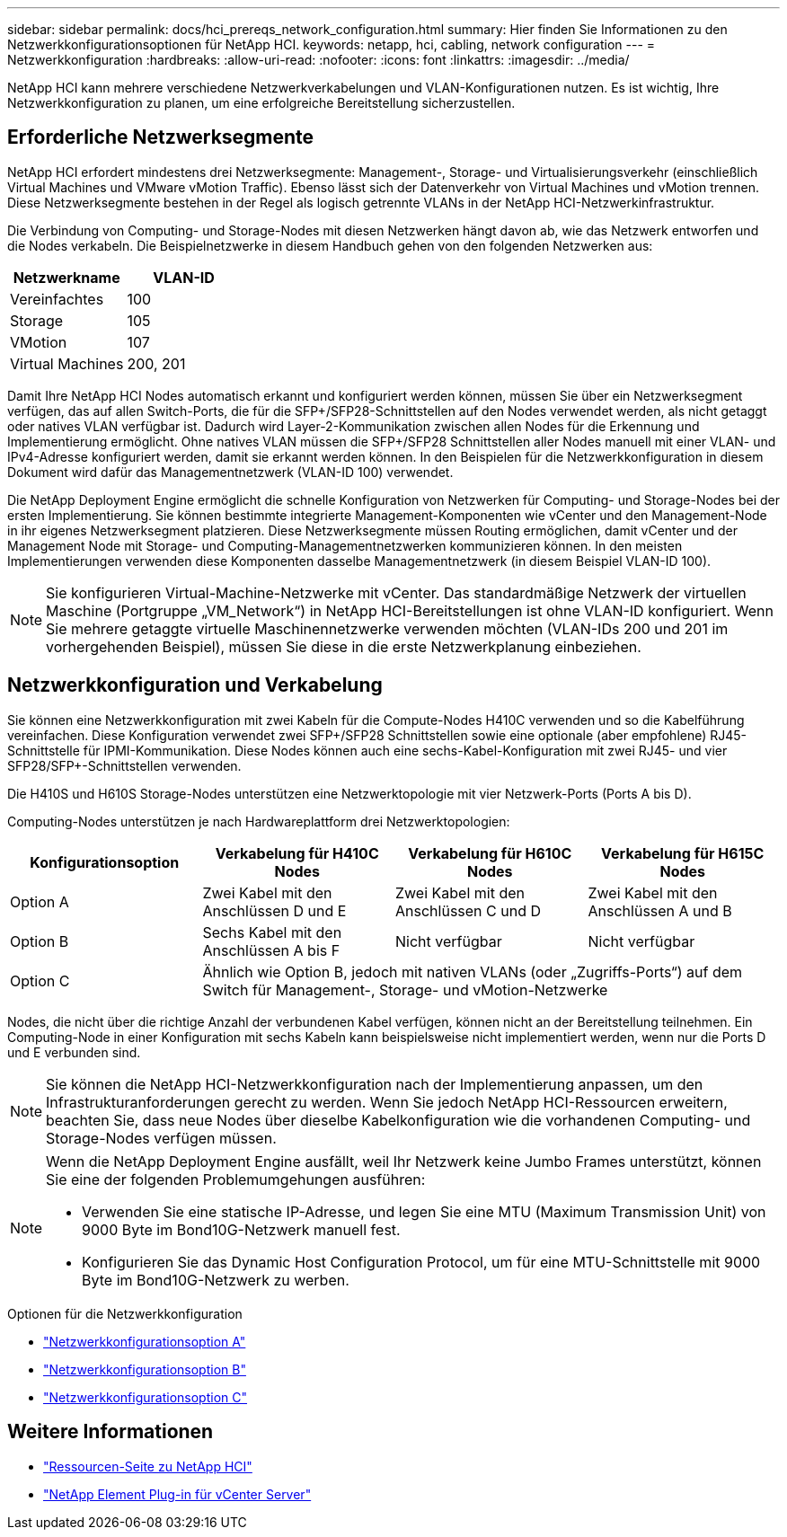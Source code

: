 ---
sidebar: sidebar 
permalink: docs/hci_prereqs_network_configuration.html 
summary: Hier finden Sie Informationen zu den Netzwerkkonfigurationsoptionen für NetApp HCI. 
keywords: netapp, hci, cabling, network configuration 
---
= Netzwerkkonfiguration
:hardbreaks:
:allow-uri-read: 
:nofooter: 
:icons: font
:linkattrs: 
:imagesdir: ../media/


[role="lead"]
NetApp HCI kann mehrere verschiedene Netzwerkverkabelungen und VLAN-Konfigurationen nutzen. Es ist wichtig, Ihre Netzwerkkonfiguration zu planen, um eine erfolgreiche Bereitstellung sicherzustellen.



== Erforderliche Netzwerksegmente

NetApp HCI erfordert mindestens drei Netzwerksegmente: Management-, Storage- und Virtualisierungsverkehr (einschließlich Virtual Machines und VMware vMotion Traffic). Ebenso lässt sich der Datenverkehr von Virtual Machines und vMotion trennen. Diese Netzwerksegmente bestehen in der Regel als logisch getrennte VLANs in der NetApp HCI-Netzwerkinfrastruktur.

Die Verbindung von Computing- und Storage-Nodes mit diesen Netzwerken hängt davon ab, wie das Netzwerk entworfen und die Nodes verkabeln. Die Beispielnetzwerke in diesem Handbuch gehen von den folgenden Netzwerken aus:

|===
| Netzwerkname | VLAN-ID 


| Vereinfachtes | 100 


| Storage | 105 


| VMotion | 107 


| Virtual Machines | 200, 201 
|===
Damit Ihre NetApp HCI Nodes automatisch erkannt und konfiguriert werden können, müssen Sie über ein Netzwerksegment verfügen, das auf allen Switch-Ports, die für die SFP+/SFP28-Schnittstellen auf den Nodes verwendet werden, als nicht getaggt oder natives VLAN verfügbar ist. Dadurch wird Layer-2-Kommunikation zwischen allen Nodes für die Erkennung und Implementierung ermöglicht. Ohne natives VLAN müssen die SFP+/SFP28 Schnittstellen aller Nodes manuell mit einer VLAN- und IPv4-Adresse konfiguriert werden, damit sie erkannt werden können. In den Beispielen für die Netzwerkkonfiguration in diesem Dokument wird dafür das Managementnetzwerk (VLAN-ID 100) verwendet.

Die NetApp Deployment Engine ermöglicht die schnelle Konfiguration von Netzwerken für Computing- und Storage-Nodes bei der ersten Implementierung. Sie können bestimmte integrierte Management-Komponenten wie vCenter und den Management-Node in ihr eigenes Netzwerksegment platzieren. Diese Netzwerksegmente müssen Routing ermöglichen, damit vCenter und der Management Node mit Storage- und Computing-Managementnetzwerken kommunizieren können. In den meisten Implementierungen verwenden diese Komponenten dasselbe Managementnetzwerk (in diesem Beispiel VLAN-ID 100).


NOTE: Sie konfigurieren Virtual-Machine-Netzwerke mit vCenter. Das standardmäßige Netzwerk der virtuellen Maschine (Portgruppe „VM_Network“) in NetApp HCI-Bereitstellungen ist ohne VLAN-ID konfiguriert. Wenn Sie mehrere getaggte virtuelle Maschinennetzwerke verwenden möchten (VLAN-IDs 200 und 201 im vorhergehenden Beispiel), müssen Sie diese in die erste Netzwerkplanung einbeziehen.



== Netzwerkkonfiguration und Verkabelung

Sie können eine Netzwerkkonfiguration mit zwei Kabeln für die Compute-Nodes H410C verwenden und so die Kabelführung vereinfachen. Diese Konfiguration verwendet zwei SFP+/SFP28 Schnittstellen sowie eine optionale (aber empfohlene) RJ45-Schnittstelle für IPMI-Kommunikation. Diese Nodes können auch eine sechs-Kabel-Konfiguration mit zwei RJ45- und vier SFP28/SFP+-Schnittstellen verwenden.

Die H410S und H610S Storage-Nodes unterstützen eine Netzwerktopologie mit vier Netzwerk-Ports (Ports A bis D).

Computing-Nodes unterstützen je nach Hardwareplattform drei Netzwerktopologien:

|===
| Konfigurationsoption | Verkabelung für H410C Nodes | Verkabelung für H610C Nodes | Verkabelung für H615C Nodes 


| Option A | Zwei Kabel mit den Anschlüssen D und E | Zwei Kabel mit den Anschlüssen C und D | Zwei Kabel mit den Anschlüssen A und B 


| Option B | Sechs Kabel mit den Anschlüssen A bis F | Nicht verfügbar | Nicht verfügbar 


| Option C 3+| Ähnlich wie Option B, jedoch mit nativen VLANs (oder „Zugriffs-Ports“) auf dem Switch für Management-, Storage- und vMotion-Netzwerke 
|===
Nodes, die nicht über die richtige Anzahl der verbundenen Kabel verfügen, können nicht an der Bereitstellung teilnehmen. Ein Computing-Node in einer Konfiguration mit sechs Kabeln kann beispielsweise nicht implementiert werden, wenn nur die Ports D und E verbunden sind.


NOTE: Sie können die NetApp HCI-Netzwerkkonfiguration nach der Implementierung anpassen, um den Infrastrukturanforderungen gerecht zu werden. Wenn Sie jedoch NetApp HCI-Ressourcen erweitern, beachten Sie, dass neue Nodes über dieselbe Kabelkonfiguration wie die vorhandenen Computing- und Storage-Nodes verfügen müssen.

[NOTE]
====
Wenn die NetApp Deployment Engine ausfällt, weil Ihr Netzwerk keine Jumbo Frames unterstützt, können Sie eine der folgenden Problemumgehungen ausführen:

* Verwenden Sie eine statische IP-Adresse, und legen Sie eine MTU (Maximum Transmission Unit) von 9000 Byte im Bond10G-Netzwerk manuell fest.
* Konfigurieren Sie das Dynamic Host Configuration Protocol, um für eine MTU-Schnittstelle mit 9000 Byte im Bond10G-Netzwerk zu werben.


====
.Optionen für die Netzwerkkonfiguration
* link:hci_prereqs_network_configuration_option_A.html["Netzwerkkonfigurationsoption A"]
* link:hci_prereqs_network_configuration_option_B.html["Netzwerkkonfigurationsoption B"]
* link:hci_prereqs_network_configuration_option_C.html["Netzwerkkonfigurationsoption C"]


[discrete]
== Weitere Informationen

* https://www.netapp.com/hybrid-cloud/hci-documentation/["Ressourcen-Seite zu NetApp HCI"^]
* https://docs.netapp.com/us-en/vcp/index.html["NetApp Element Plug-in für vCenter Server"^]

